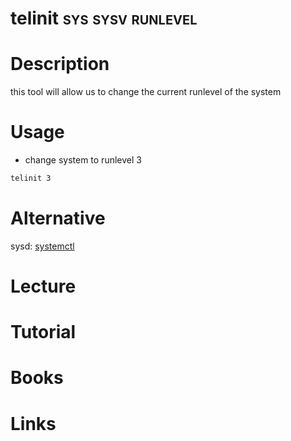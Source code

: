 #+TAGS: sys sysv runlevel


* telinit                                                 :sys:sysv:runlevel:
* Description
this tool will allow us to change the current runlevel of the system
* Usage
- change system to runlevel 3
#+BEGIN_SRC sh
telinit 3
#+END_SRC
* Alternative
sysd: [[file://home/crito/org/tech/cmds/systemctl.org][systemctl]]

* Lecture
* Tutorial
* Books
* Links

